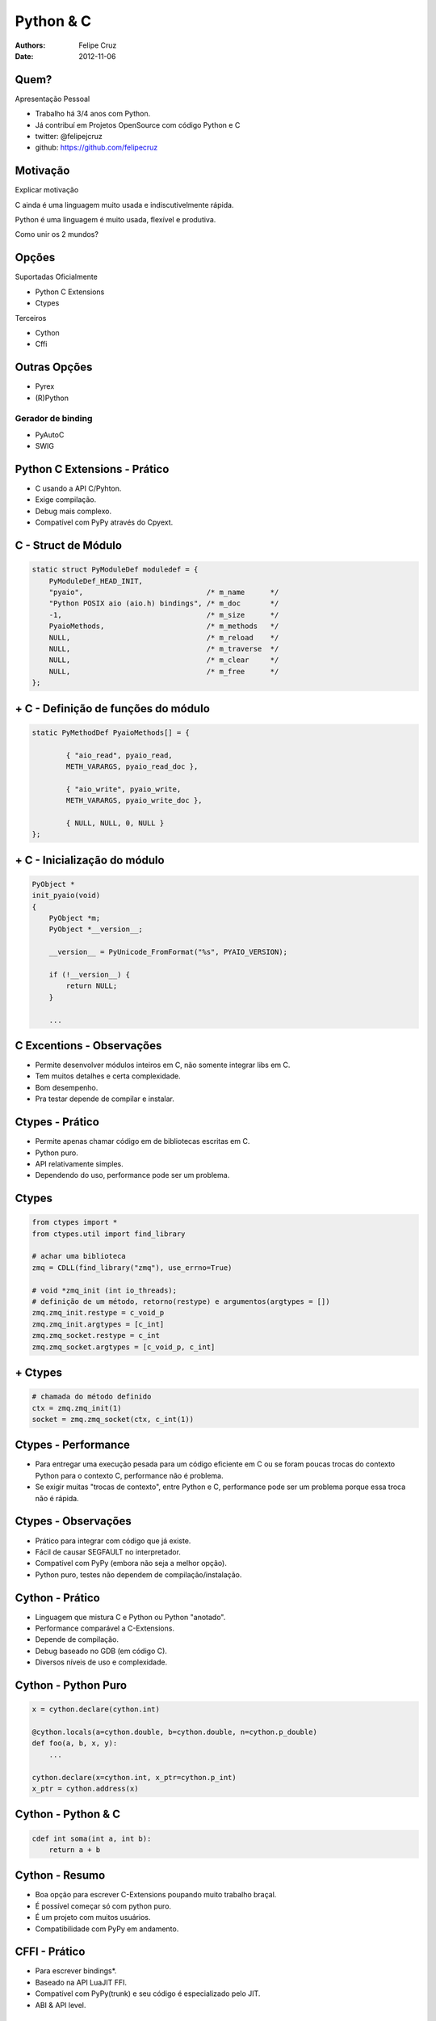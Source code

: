 Python & C
==========

:Authors: Felipe Cruz
:Date:    $Date: 2012-11-06 11:08:00 +0000 (Thu, 12 Nov 2012) $

Quem?
-----

.. container:: handout

    Apresentação Pessoal

.. class:: incremental

* Trabalho há 3/4 anos com Python.
* Já contribuí em Projetos OpenSource com código Python e C

* twitter: @felipejcruz
* github: https://github.com/felipecruz


Motivação
---------

.. container:: handout

    Explicar motivação

C ainda é uma linguagem muito usada e indiscutivelmente rápida.

Python é uma linguagem é muito usada, flexível e produtiva.

Como unir os 2 mundos?

Opções
------

Suportadas Oficialmente

* Python C Extensions
* Ctypes

Terceiros

* Cython
* Cffi

Outras Opções
-------------

* Pyrex
* (R)Python

Gerador de binding
~~~~~~~~~~~~~~~~~~

* PyAutoC
* SWIG


Python C Extensions - Prático
-----------------------------

* C usando a API C/Pyhton.
* Exige compilação.
* Debug mais complexo.
* Compatível com PyPy através do Cpyext.


C - Struct de Módulo
--------------------

.. sourcecode:: c

    static struct PyModuleDef moduledef = {
        PyModuleDef_HEAD_INIT,
        "pyaio",                             /* m_name      */
        "Python POSIX aio (aio.h) bindings", /* m_doc       */
        -1,                                  /* m_size      */
        PyaioMethods,                        /* m_methods   */
        NULL,                                /* m_reload    */ 
        NULL,                                /* m_traverse  */
        NULL,                                /* m_clear     */
        NULL,                                /* m_free      */
    };


\+ C - Definição de funções do módulo
-------------------------------------

.. sourcecode:: c

    static PyMethodDef PyaioMethods[] = {

            { "aio_read", pyaio_read,
            METH_VARARGS, pyaio_read_doc },

            { "aio_write", pyaio_write,
            METH_VARARGS, pyaio_write_doc },

            { NULL, NULL, 0, NULL }
    };



\+ C - Inicialização do módulo
------------------------------

.. sourcecode:: c

    PyObject *
    init_pyaio(void) 
    {
        PyObject *m;
        PyObject *__version__;

        __version__ = PyUnicode_FromFormat("%s", PYAIO_VERSION);

        if (!__version__) {
            return NULL;
        }

        ...

C Excentions - Observações
--------------------------

* Permite desenvolver módulos inteiros em C, não somente integrar libs em C.
* Tem muitos detalhes e certa complexidade.
* Bom desempenho.
* Pra testar depende de compilar e instalar.

Ctypes - Prático
----------------

* Permite apenas chamar código em de bibliotecas escritas em C.
* Python puro.
* API relativamente simples.
* Dependendo do uso, performance pode ser um problema.

Ctypes
------

.. sourcecode:: python

    from ctypes import *
    from ctypes.util import find_library
    
    # achar uma biblioteca
    zmq = CDLL(find_library("zmq"), use_errno=True)

    # void *zmq_init (int io_threads);
    # definição de um método, retorno(restype) e argumentos(argtypes = [])
    zmq.zmq_init.restype = c_void_p
    zmq.zmq_init.argtypes = [c_int]
    zmq.zmq_socket.restype = c_int
    zmq.zmq_socket.argtypes = [c_void_p, c_int]


\+ Ctypes
---------

.. sourcecode:: python

    # chamada do método definido
    ctx = zmq.zmq_init(1)
    socket = zmq.zmq_socket(ctx, c_int(1))

Ctypes - Performance
--------------------

* Para entregar uma execução pesada para um código eficiente em C ou
  se foram poucas trocas do contexto Python para o contexto C, performance
  não é problema.
* Se exigir muitas "trocas de contexto", entre Python e C, performance
  pode ser um problema porque essa troca não é rápida.

Ctypes - Observações
--------------------

* Prático para integrar com código que já existe.
* Fácil de causar SEGFAULT no interpretador.
* Compatível com PyPy (embora não seja a melhor opção).
* Python puro, testes não dependem de compilação/instalação.

Cython - Prático
----------------

* Linguagem que mistura C e Python ou Python "anotado".
* Performance comparável a C-Extensions.
* Depende de compilação.
* Debug baseado no GDB (em código C).
* Diversos níveis de uso e complexidade.

Cython - Python Puro
--------------------

.. sourcecode:: python

    x = cython.declare(cython.int) 

    @cython.locals(a=cython.double, b=cython.double, n=cython.p_double)
    def foo(a, b, x, y):
        ...

    cython.declare(x=cython.int, x_ptr=cython.p_int)
    x_ptr = cython.address(x)


Cython - Python & C
-------------------

.. sourcecode:: cython

    cdef int soma(int a, int b):
        return a + b


Cython - Resumo
---------------

* Boa opção para escrever C-Extensions poupando muito trabalho braçal.
* É possível começar só com python puro.
* É um projeto com muitos usuários.
* Compatibilidade com PyPy em andamento.

CFFI - Prático
--------------

* Para escrever bindings*.
* Baseado na API LuaJIT FFI.
* Compatível com PyPy(trunk) e seu código é especializado pelo JIT.
* ABI & API level.

CFFI
----

.. sourcecode:: python

    from cffi import FFI
    ffi = FFI()

    declarations = '''
    void *zmq_init(int io_threads);
    void *zmq_socket(void* context, int type);
    '''

    headers = '#include <zmq.h>'

    ffi.cdef(declarations)
    zmq = ffi.verify(headers)

\+ CFFI
-------

.. sourcecode:: python

    zmq_ctx = zmq.zmq_init(1)
    zmq_socket = zmq.zmq_socket(zmq_ctx, ZMQ_PAIR)

    c_string = ffi.new('char[]', 'uma string')
    zmq_msg_t = ffi.new('zmq_msg_t*')


CFFI - Resumo
-------------

* Usar declarações em C, de um header file (.h) por exemplo.
* API simples
* Existe compilação mas é transparente. Testar é fácil.
* Ótimo desempenho com PyPy (trunk).


(R)Python
---------

.. sourcecode:: python

    from pypy.translator.tool.cbuild import ExternalCompilationInfo
    from pypy.rpython.lltypesystem import rffi

    eci = ExternalCompilationInfo(includes=['zmq.h'],
                                  libraries=['zmq'])

    zmq_init = rffi.llexternal("zmq_init", 
                               [rffi.INT], 
                               rffi.VOIDP,
                               compilation_info=eci)

    zmq_socket = rffi.llexternal("zmq_socket",
                                 [rffi.VOIDP, rffi.UINT],
                                 rffi.VOIDP,
                                 compilation_info=eci)

\+ (R)Python
------------

.. sourcecode:: python

    def main(argv):
        ctx = zmq_init(1)
        socket = zmq_socket(ctx, 8)
        zmq_connect(socket, "tcp://127.0.0.1:5555")

        #msg = malloc(sizeof(zmsg_t))
        msg = rffi.lltype.malloc(zmsg_t.TO, flavor='raw')

        zmq_msg_init_size(msg, 5)

        #memcpy already available!
        rffi.c_memcpy(zmq_msg_data(msg), "aaaaa", 5)

    def target(*args):
        return main, None


FIM
---
